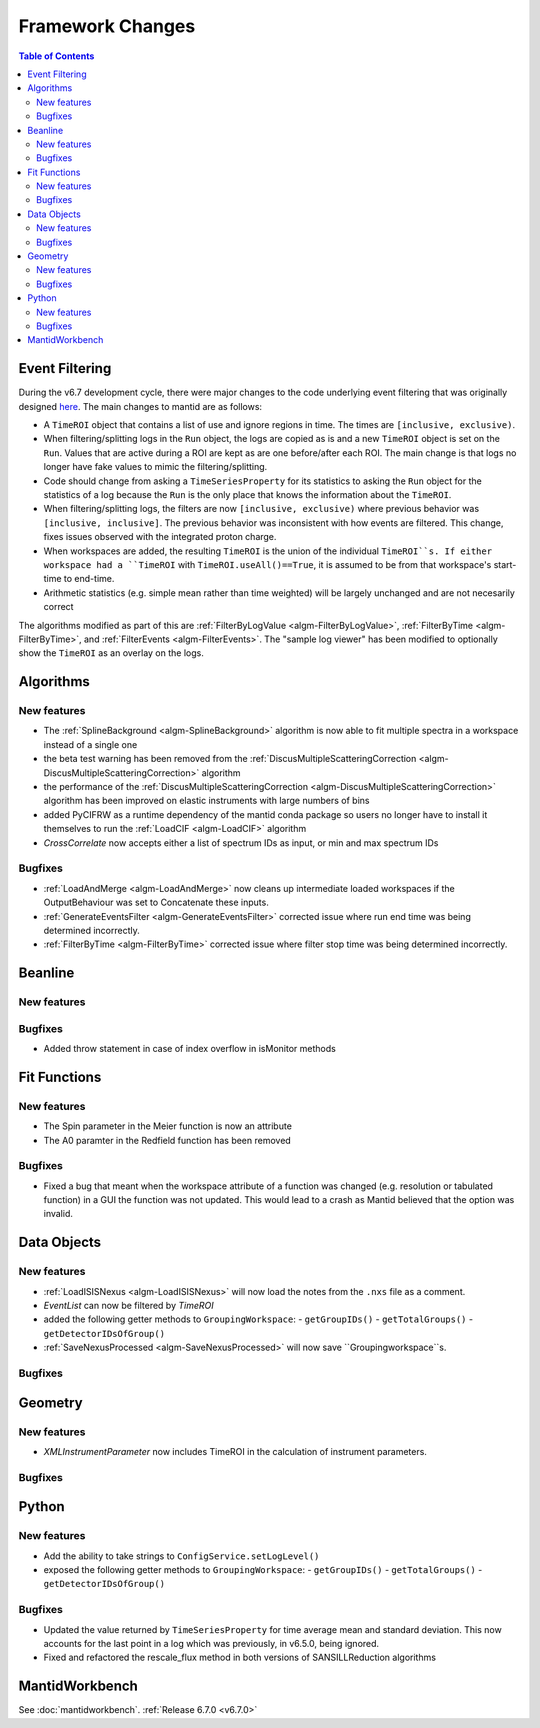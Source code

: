 =================
Framework Changes
=================

.. contents:: Table of Contents
   :local:

Event Filtering
---------------

During the v6.7 development cycle, there were major changes to the code underlying event filtering that was originally designed `here <https://github.com/mantidproject/mantid/issues/34794>`_.
The main changes to mantid are as follows:

- A ``TimeROI`` object that contains a list of use and ignore regions in time. The times are ``[inclusive, exclusive)``.
- When filtering/splitting logs in the ``Run`` object, the logs are copied as is and a new ``TimeROI`` object is set on the ``Run``. Values that are active during a ROI are kept as are one before/after each ROI. The main change is that logs no longer have fake values to mimic the filtering/splitting.
- Code should change from asking a ``TimeSeriesProperty`` for its statistics to asking the ``Run`` object for the statistics of a log because the ``Run`` is the only place that knows the information about the ``TimeROI``.
- When filtering/splitting logs, the filters are now ``[inclusive, exclusive)`` where previous behavior was ``[inclusive, inclusive]``. The previous behavior was inconsistent with how events are filtered. This change, fixes issues observed with the integrated proton charge.
- When workspaces are added, the resulting ``TimeROI`` is the union of the individual ``TimeROI``s. If either workspace had a ``TimeROI`` with ``TimeROI.useAll()==True``, it is assumed to be from that workspace's start-time to end-time.
- Arithmetic statistics (e.g. simple mean rather than time weighted) will be largely unchanged and are not necesarily correct


The algorithms modified as part of this are :ref:`FilterByLogValue <algm-FilterByLogValue>`, :ref:`FilterByTime <algm-FilterByTime>`, and :ref:`FilterEvents <algm-FilterEvents>`.
The "sample log viewer" has been modified to optionally show the ``TimeROI`` as an overlay on the logs.

Algorithms
----------

New features
############
- The :ref:`SplineBackground <algm-SplineBackground>` algorithm is now able to fit multiple spectra in a workspace instead of a single one
- the beta test warning has been removed from the :ref:`DiscusMultipleScatteringCorrection <algm-DiscusMultipleScatteringCorrection>` algorithm
- the performance of the :ref:`DiscusMultipleScatteringCorrection <algm-DiscusMultipleScatteringCorrection>` algorithm has been improved on elastic instruments with large numbers of bins
- added PyCIFRW as a runtime dependency of the mantid conda package so users no longer have to install it themselves to run the :ref:`LoadCIF <algm-LoadCIF>` algorithm
- `CrossCorrelate` now accepts either a list of spectrum IDs as input, or min and max spectrum IDs

Bugfixes
############
- :ref:`LoadAndMerge <algm-LoadAndMerge>` now cleans up intermediate loaded workspaces if the OutputBehaviour was set to Concatenate these inputs.
- :ref:`GenerateEventsFilter <algm-GenerateEventsFilter>` corrected issue where run end time was being determined incorrectly.
- :ref:`FilterByTime <algm-FilterByTime>` corrected issue where filter stop time was being determined incorrectly.


Beanline
--------

New features
############


Bugfixes
########
- Added throw statement in case of index overflow in isMonitor methods


Fit Functions
-------------

New features
############
- The Spin parameter in the Meier function is now an attribute
- The A0 paramter in the Redfield function has been removed

Bugfixes
############
- Fixed a bug that meant when the workspace attribute of a function was changed (e.g. resolution or tabulated function) in a GUI the function was not updated. This would lead to a crash as Mantid believed that the option was invalid.


Data Objects
------------

New features
############
- :ref:`LoadISISNexus <algm-LoadISISNexus>` will now load the notes from the ``.nxs`` file as a comment.
- `EventList` can now be filtered by `TimeROI`
- added the following getter methods to ``GroupingWorkspace``:
  - ``getGroupIDs()``
  - ``getTotalGroups()``
  - ``getDetectorIDsOfGroup()``
- :ref:`SaveNexusProcessed <algm-SaveNexusProcessed>` will now save ``Groupingworkspace``s.

Bugfixes
########



Geometry
--------

New features
############
- `XMLInstrumentParameter` now includes TimeROI in the calculation of instrument parameters.

Bugfixes
############



Python
------

New features
############
- Add the ability to take strings to ``ConfigService.setLogLevel()``
- exposed the following getter methods to ``GroupingWorkspace``:
  - ``getGroupIDs()``
  - ``getTotalGroups()``
  - ``getDetectorIDsOfGroup()``

Bugfixes
############
- Updated the value returned by ``TimeSeriesProperty`` for time average mean and standard deviation. This now accounts for the last point in a log which was previously, in v6.5.0, being ignored.
- Fixed and refactored the rescale_flux method in both versions of SANSILLReduction algorithms


MantidWorkbench
---------------

See :doc:`mantidworkbench`.
:ref:`Release 6.7.0 <v6.7.0>`
